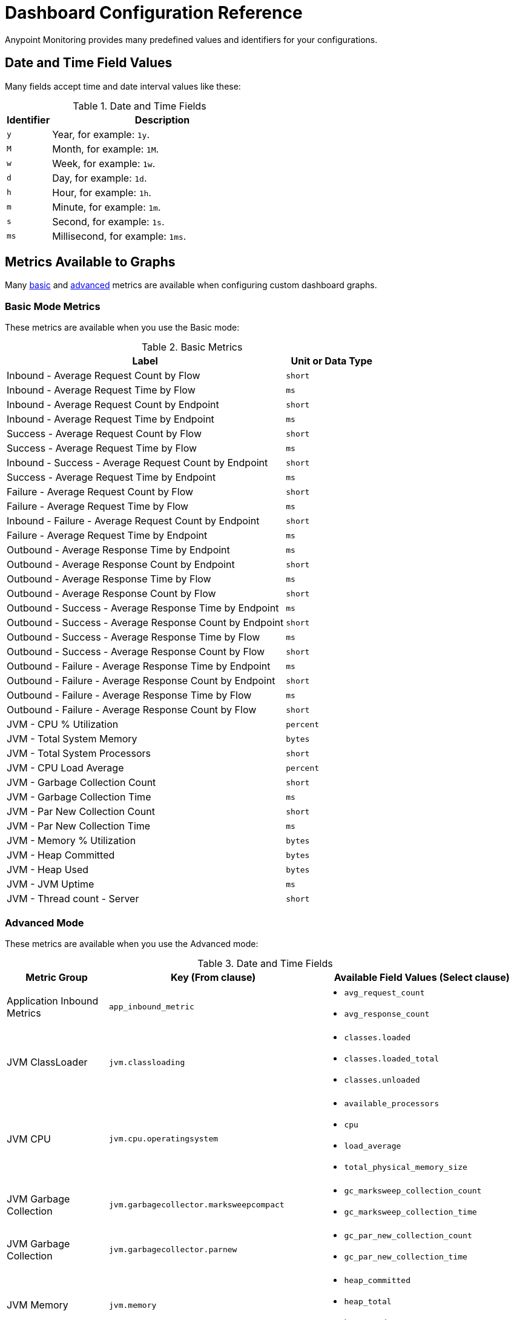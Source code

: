 = Dashboard Configuration Reference

Anypoint Monitoring provides many predefined values and identifiers for your configurations.

[[date_time_fields]]
== Date and Time Field Values
Many fields accept time and date interval values like these:

.Date and Time Fields
[%header,cols="1,5"]
|===
| Identifier | Description
| `y`	| Year, for example: `1y`.
| `M` | Month, for example: `1M`.
| `w` | Week, for example: `1w`.
| `d` | Day, for example: `1d`.
| `h` | Hour, for example: `1h`.
| `m` | Minute, for example: `1m`.
| `s` | Second, for example: `1s`.
| `ms` | Millisecond, for example: `1ms`.
|===

[[metrics]]
== Metrics Available to Graphs

Many <<metrics_basic, basic>> and <<metrics_advanced, advanced>> metrics are available when configuring custom dashboard graphs.

[[metrics_basic]]
=== Basic Mode Metrics

These metrics are available when you use the Basic mode:

.Basic Metrics
[%header,cols="3,1"]
|===
| Label | Unit or Data Type
| Inbound - Average Request Count by Flow | `short`
| Inbound - Average Request Time by Flow | `ms`
| Inbound - Average Request Count by Endpoint | `short`
| Inbound - Average Request Time by Endpoint | `ms`
| Success - Average Request Count by Flow | `short`
| Success - Average Request Time by Flow | `ms`
| Inbound - Success - Average Request Count by Endpoint | `short`
| Success - Average Request Time by Endpoint | `ms`
| Failure - Average Request Count by Flow | `short`
| Failure - Average Request Time by Flow | `ms`
| Inbound - Failure - Average Request Count by Endpoint | `short`
| Failure - Average Request Time by Endpoint | `ms`
| Outbound - Average Response Time by Endpoint | `ms`
| Outbound - Average Response Count by Endpoint | `short`
| Outbound - Average Response Time by Flow | `ms`
| Outbound - Average Response Count by Flow | `short`
| Outbound - Success - Average Response Time by Endpoint | `ms`
| Outbound - Success - Average Response Count by Endpoint | `short`
| Outbound - Success - Average Response Time by Flow | `ms`
| Outbound - Success - Average Response Count by Flow | `short`
| Outbound - Failure - Average Response Time by Endpoint | `ms`
| Outbound - Failure - Average Response Count by Endpoint | `short`
| Outbound - Failure - Average Response Time by Flow | `ms`
| Outbound - Failure - Average Response Count by Flow | `short`
| JVM - CPU % Utilization | `percent`
| JVM - Total System Memory | ``bytes``
| JVM - Total System Processors | `short`
| JVM - CPU Load Average | `percent`
| JVM - Garbage Collection Count | `short`
| JVM - Garbage Collection Time | `ms`
| JVM - Par New Collection Count | `short`
| JVM - Par New Collection Time | `ms`
| JVM - Memory % Utilization | `bytes`
| JVM - Heap Committed | `bytes`
| JVM - Heap Used | `bytes`
| JVM - JVM Uptime | `ms`
| JVM - Thread count - Server | `short`
|===

[[metrics_advanced]]
=== Advanced Mode

These metrics are available when you use the Advanced mode:

.Date and Time Fields
[cols="1,2,2"]
|===
| Metric Group | Key (From clause) | Available Field Values (Select clause)

| Application Inbound Metrics | `app_inbound_metric` a|

* `avg_request_count`
* `avg_response_count`
|  JVM ClassLoader | `jvm.classloading` a|

* `classes.loaded`
* `classes.loaded_total`
* `classes.unloaded`
| JVM CPU | `jvm.cpu.operatingsystem` a|

* `available_processors`
* `cpu`
* `load_average`
* `total_physical_memory_size`
| JVM Garbage Collection | `jvm.garbagecollector.marksweepcompact` a|

* `gc_marksweep_collection_count`
* `gc_marksweep_collection_time`
| JVM Garbage Collection | `jvm.garbagecollector.parnew` a|

* `gc_par_new_collection_count`
* `gc_par_new_collection_time`
|  JVM Memory | `jvm.memory` a|

* `heap_committed`
* `heap_total`
* `heap_used`
|  JVM Memory “Code Cache” | `jvm.memory.code_cache` a|

* `committed_memory`
* `init_memory`
* `max_memory`
* `used_memory`
|  JVM Memory Compressed | `jvm.memory.compressed_class_space` a|

* `committed_memory`
* `init_memory`
* `max_memory`
* `used_memory`
|  JVM Memory Pool “Code Cache” | `jvm.memory.memorypool.code_cache` a|

* `code_cached_committed`
* `code_cached_total`
* `code_cached_used`
|  JVM Memory Pool “Code Cache” | `jvm.memory.memorypool.compressed_class_space` a|

* `compressed_class_space_committed`
* `compressed_class_space_total`
* `compressed_class_space_used`
|  JVM Memory Pool “Code Cache” | `jvm.memory.memorypool.metaspace` a|

* `metaspace_committed`
* `metaspace_total`
* `metaspace_used`
|  JVM Memory Pool “Eden Space” | `jvm.memory.memorypool.par_eden_space` a|

* `par_eden_committed`
* `par_eden_total`
* `par_eden_used`
|  JVM Memory Pool “Survivor Space” | `jvm.memory.memorypool.par_survivor_space` a|

* `survivor_space_committed`
* `survivor_space_total`
* `survivor_space_used`
| JVM Memory Pool “Tenured Generation” | `jvm.memory.memorypool.tenured_gen` a|

* `tenured_gen_committed`
* `tenured_gen_total`
* `tenured_gen_used`
| JVM Memory Pool “Tenured Generation” | `jvm.memory.metaspace` a|

* `committed_memory`
* `init_memory`
* `max_memory`
* `used_memory`
| JVM Memory “Eden Space” | `jvm.memory.par_eden_space` a|

* `par_eden_committed`
* `par_eden_total`
* `par_eden_used`
| JVM Memory “Survivor Space” | `jvm.memory.par_survivor_space` a|

* `par_survivor_committed`
* `par_survivor_total`
* `par_survivor_used`
| JVM Memory “Tenured Generation” | `jvm.memory.tenured_gen` a|

* `committed_memory`
* `init_memory`
* `max_memory`
* `used_memory`
| JVM Runtime | `jvm.runtime` a|

* `jvm_uptime`
| JVM Threads | `jvm.threading` a|

* `thread_count`
|===

[[samples_markdown]]
== Markdown Syntax Support
Some Anypoint Monitoring fields, such as Text graph fields in a custom dashboard, accept Markdown. Markdown is a lightweight syntax for styling all forms of writing.

=== Titles in Markdown

.Markdown Title Examples
[source,Markdown,linenums]
----
# TITLE 1
## Title 2
### Title 3
----

=== Emphases in Markdown

.Markdown Emphasis Examples
[source,Markdown,linenums]
----
*This text will be italic*
_This will also be italic_

**This text will be bold**
__This will also be bold__

_You **can** combine them_
----

=== Lists in Markdown

You can write unordered and ordered lists.

.Markdown: Unordered List
[source,Markdown,linenums]
----
Unordered
* Item 1
* Item 2 is **bold**
  * Item 2a
  * Item 2b

Alternatively:
- Dashes work just as well
- For sub points, put two spaces before the dash or asterisk:
  - Like this
  - And this
----

.Markdown: Ordered List
[source,Markdown,linenums]
----
1. Item 1
1. Item 2
1. Item 3
   1. Item 3a
   1. Item 3b
----

Note that the `1.` entries will resolved to the correct number in the sequence.

=== Images in Markdown

You can insert images like this:

.Markdown: Image Syntax
[source,Markdown,linenums]
----
![MyCompany's Logo](https://www.mycompany.com/content/logo/logo.png)
----

=== Links in Markdown

You can add links like this:

.Markdown: Link Syntax
[source,Markdown,linenums]
----
[MyCompany's](https://www.mycompany.com/us/en-us.html)
----

=== Inline Code in Markdown

Here is an `inline_code` example in Markdown. You surround the code in backticks.

=== Code in Markdown

.Markdown: Code Syntax
[source,Markdown,linenums]
----
```
javascript
function fancyAlert(arg) {
  if(arg) {
    $.facebox({div:'#foo'})
  }
}
```
----

=== Task Lists in Markdown

.Markdown: Task List Syntax
[source,Markdown,linenums]
----
- [x] #refs, [links](), **formatting**, and <del>tags</del> supported
- [x] list syntax required (any unordered or ordered list supported)
- [x] this is a complete item
- [ ] this is an incomplete item
----

=== Tables in Markdown
You can create tables by assembling a list of words and dividing them with hyphens (`-`) for the first row, then separating each column with a pipe (`|`):

.Markdown: Table Syntax
[source,Markdown,linenums]
----
| Col 1 | Col 2 | Col 3 | Col 4 |
|-------|-------|-------|-------|
|       |       |       |       |
|       |       |       |       |
|       |       |       |       |
|       |       |       |       |
|       |       |       |       |
|       |       |       |       |
|       |       |       |       |
----

=== Automatic Linking for URLs in Markdown

Any URL (such as `http://www.github.com/``) is automatically converted into a clickable link.

=== Strikethrough in Markdown

Any word wrapped with two tildes (like `~~this~~`) will appear crossed-out.

[[samples_html]]
== HTML Support
Some Anypoint Monitoring fields, such as Text graph fields in a custom dashboard, accept HTML elements (or tags).

[[html_titles]]
=== HTML Titles

.Titles
[source,HTML,linenums]
----
<h1>Title 1</h1>
<h2>Title 2</h2>
<h3>Title 3</h3>
----

[[html_emphasis]]
=== HTML Emphasis

.HTML Emphasis Example
[source,HTML,linenums]
----
<i>This text will be italic</i><br>
<em>This will also be italic</em><br>

<b>This text will be bold</b><br>
<strong>This will also be bold</strong><br>
<br>
<em>You <b>can</b> combine them</em><br>
----

[[html_lists]]
=== HTML Lists

.Unordered List Example
[source,HTML,linenums]
----
<ul>
<li>Item 1</li>
<li>Item 2 is <b>bold</b></li>
  <ul>
      <li>Item 2a</li>
      <li>Item 2b</li>
  </ul>
</ul>
----

.Ordered List Example
[source,HTML,linenums]
----
<ol type="1">
<li>Item 1</li>
<li>Item 2</li>
<li>Item 3</li>
  <ol>
    <li>Item 3a</li>
    <li>Item 3b</li>
   </ol>
</ol>
----

[[html_images]]
=== Images

.Image Example
[source,HTML,linenums]
----
<img src="https://www.mycompany.com/content/dam/usa/logo/m_logo.png" alt="MyCompany's Logo" height="50" width="50">
----

[[html_links]]
=== Links

.Link Example
[source,HTML,linenums]
----
<a href="https://www.mycompany.com/us/en-us.html">Visit mycompany.com!</a>
----

[[html_blockquotes]]
=== Blockquotes

.Blockquote Example
[source,HTML,linenums]
----
As John F. Kennedy said:

<blockquote>
  And so, my fellow Americans, ask not what your
  country can do for you -- ask what you can do
  for your country.
</blockquote>
----

[[html_code]]
=== Code and Preformatted Text

* Code: `<code>A piece of computer code</code>`
* Preformatted text:
+
.Pre Tag Example
[source,HTML,linenums]
----
<pre>
Text in a pre element
is displayed in a fixed-width
font, and it preserves
both      spaces and
line breaks
</pre>
----

[[html_tables]]
=== Tables

.Table Example
[source,HTML,linenums]
----
<table style="width:100%">
  <tr>
    <th>Firstname</th>
    <th>Lastname</th>
    <th>Age</th>
  </tr>
  <tr>
    <td>Jill</td>
    <td>Smith</td>
    <td>50</td>
  </tr>
  <tr>
    <td>Eve</td>
    <td>Jackson</td>
    <td>94</td>
  </tr>
</table>
----

[[html_strikethough]]
=== Strikethrough

.Strike Examples
[source,HTML,linenums]
----
<p> You can use the <strike>strike tag</strike>.</p>

<p>You can also use <del> (<del>del</del>) and <s> (<s>s</s>).</p>
----

[[html_style_attribute]]
=== HTML Style Attribute

.Style Attribute Examples
[source,HTML,linenums]
----
<h1 style="color:blue; text-align:center;">A heading</h1>

<h2 style="font-family:verdana; color:red">A heading</h2>

<p style="font-family:courier; color:green; font-size:300%;">A paragraph.</p>
----

[[html_style_tag]]
=== Embedded Styling
It is possible to render the entire HTML page with embedded styling.

.Style Tag Example
[source,HTML,linenums]
----
<!DOCTYPE html>
<html>
<head>
<style>
ul {
    list-style-type: none;
    margin: 0;
    padding: 0;
    overflow: hidden;
    background-color: #333333;
}

li {
    float: left;
}

li a {
    display: block;
    color: white;
    text-align: center;
    padding: 16px;
    text-decoration: none;
}

li a:hover {
    background-color: #111111;
}
</style>
</head>
<body>

<ul>
  <li><a href="#home">Home</a></li>
  <li><a href="#news">News</a></li>
  <li><a href="#contact">Contact</a></li>
  <li><a href="#about">About</a></li>
</ul>

</body>
</html>
<hr/>
<p>&copy; 2004 Foo Corporation</p>
----

Note that you can use HTML entities like `\&copy;` for copyright.

=== Blockquotes in Markdown

You use the `>` to start a blockquote.

.Markdown: Blockquote Syntax
[source,Markdown,linenums]
----
> And so, my fellow Americans, ask not what
> your country can do for you -- ask what
> you can do for your country.

> You can also create a very long line that should be quoted properly in the UI when it wraps
----
